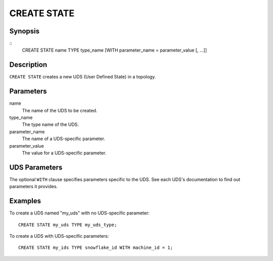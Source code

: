 .. _ref_stmts_create_state:

CREATE STATE
============

Synopsis
--------

::
    CREATE STATE name TYPE type_name [WITH parameter_name = parameter_value [, ...]]

Description
-----------

``CREATE STATE`` creates a new UDS (User Defined State) in a topology.

Parameters
----------

name
    The name of the UDS to be created.

type_name
    The type name of the UDS.

parameter_name
    The name of a UDS-specific parameter.

parameter_value
    The value for a UDS-specific parameter.

UDS Parameters
--------------

The optional ``WITH`` clause specifies parameters specific to the UDS.
See each UDS's documentation to find out parameters it provides.

Examples
--------

To create a UDS named "my_uds" with no UDS-specific parameter::

    CREATE STATE my_uds TYPE my_uds_type;

To create a UDS with UDS-specific parameters::

    CREATE STATE my_ids TYPE snowflake_id WITH machine_id = 1;
